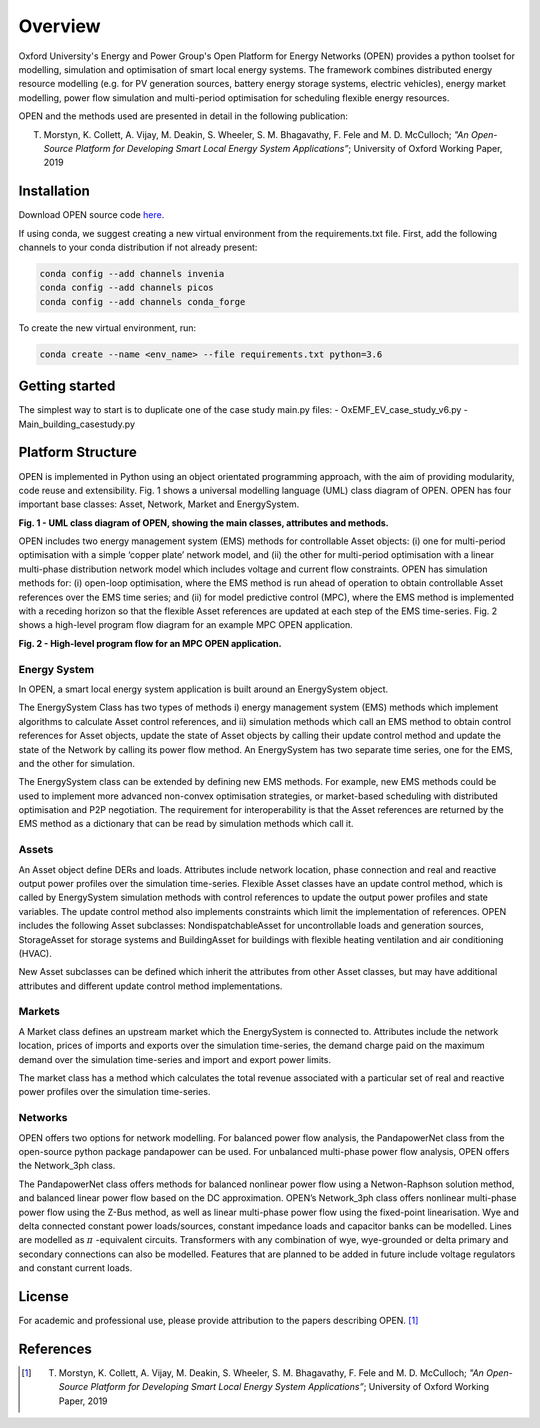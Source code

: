 Overview
=============

Oxford University's Energy and Power Group's Open Platform for Energy Networks (OPEN) provides a python toolset for modelling, simulation and optimisation of smart local energy systems.
The framework combines distributed energy resource modelling (e.g. for PV generation sources, battery energy storage systems, electric vehicles), energy market modelling, power flow simulation and multi-period optimisation for scheduling flexible energy resources.

OPEN and the methods used are presented in detail in the following publication:

T. Morstyn, K. Collett, A. Vijay, M. Deakin, S. Wheeler, S. M. Bhagavathy, F. Fele and M. D. McCulloch; *"An Open-Source Platform for Developing Smart Local Energy System Applications”*; University of Oxford Working Paper, 2019


Installation
-------------

Download OPEN source code `here <https://github.com/EPGOxford/OPEN/>`_.

If using conda, we suggest creating a new virtual environment from the requirements.txt file.
First, add the following channels to your conda distribution if not already present:

.. code:: bash

  conda config --add channels invenia
  conda config --add channels picos
  conda config --add channels conda_forge

To create the new virtual environment, run:

.. code:: bash

  conda create --name <env_name> --file requirements.txt python=3.6


Getting started
----------------

The simplest way to start is to duplicate one of the case study main.py files:
- OxEMF_EV_case_study_v6.py
- Main_building_casestudy.py

Platform Structure
--------------------

OPEN is implemented in Python using an object orientated programming approach, with the aim of providing modularity, code reuse and extensibility.
Fig. 1 shows a universal modelling language (UML) class diagram of OPEN. OPEN has four important base classes: Asset, Network, Market and EnergySystem.

.. image:: _imgs/OPEN_UML_5_flat.svg
  :width: 800 px
  :scale: 100
  :alt: UML class diagram of OPEN, showing the main classes, attributes and methods.

**Fig. 1 - UML class diagram of OPEN, showing the main classes, attributes and methods.**

OPEN includes two energy management system (EMS) methods for controllable Asset objects:
(i) one for multi-period optimisation with a simple ‘copper plate’ network model, and
(ii) the other for multi-period optimisation with a linear multi-phase distribution network model which includes voltage and current flow constraints.
OPEN has simulation methods for:
(i) open-loop optimisation, where the EMS method is run ahead of operation to obtain controllable Asset references over the EMS time series; and
(ii) for model predictive control (MPC), where the EMS method is implemented with a receding horizon so that the flexible Asset references are updated at each step of the EMS time-series.
Fig. 2 shows a high-level program flow diagram for an example MPC OPEN application.

.. image:: _imgs/OPEN_ProgramFlow_Vert3.svg
  :width: 400 px
  :scale: 50
  :alt: High-level program flow for an MPC OPEN application.

**Fig. 2 - High-level program flow for an MPC OPEN application.**

Energy System
..............
In OPEN, a smart local energy system application is built around an EnergySystem object.

The EnergySystem Class has two types of methods
i) energy management system (EMS) methods which implement algorithms to
calculate Asset control references, and
ii) simulation methods which call an EMS method to obtain control
references for Asset objects, update the state of Asset objects by calling
their update control method and update the state of the Network by calling
its power flow method.
An EnergySystem has two separate time series, one for the EMS, and the
other for simulation.

The EnergySystem class can be extended by defining new EMS methods.
For example, new EMS methods could be used to implement more advanced non-convex optimisation strategies, or market-based scheduling with distributed optimisation and P2P negotiation.
The requirement for interoperability is that the Asset references are returned by the EMS method as a dictionary that can be read by simulation methods which call it.


Assets
......
An Asset object define DERs and loads.
Attributes include network location, phase connection and real and reactive
output power profiles over the simulation time-series.
Flexible Asset classes have an update control method, which is called by
EnergySystem simulation methods with control references to update the output
power profiles and state variables. The update control method also implements
constraints which limit the implementation of references.
OPEN includes the following Asset subclasses: NondispatchableAsset for
uncontrollable loads and generation sources, StorageAsset for storage systems
and BuildingAsset for buildings with flexible heating ventilation and air conditioning (HVAC).

New Asset subclasses can be defined which inherit the attributes from other Asset classes, but may have additional attributes and different update control method implementations.


Markets
.......
A Market class defines an upstream market which the EnergySystem is connected
to. Attributes include the network location, prices of imports and exports
over the simulation time-series, the demand charge paid on the maximum demand
over the simulation time-series and import and export power limits.

The market class has a method which calculates the total revenue associated
with a particular set of real and reactive power profiles over the simulation
time-series.


Networks
.........
OPEN offers two options for network modelling. For balanced power flow
analysis, the PandapowerNet class from the open-source python package
pandapower can be used. For unbalanced multi-phase power flow analysis,
OPEN offers the Network_3ph class.

The PandapowerNet class offers methods for balanced nonlinear power flow using a Netwon-Raphson solution method, and balanced linear power flow based on the DC approximation.
OPEN’s Network_3ph class offers nonlinear multi-phase power flow using the Z-Bus method, as well as linear multi-phase power flow using the fixed-point linearisation.
Wye and delta connected constant power loads/sources, constant impedance loads and capacitor banks can be modelled.
Lines are modelled as
:math:`\pi`
-equivalent circuits.
Transformers with any combination of wye, wye-grounded or delta primary and secondary connections can also be modelled. Features that are planned to be added in future include voltage regulators and constant current loads.


License
--------

For academic and professional use, please provide attribution to the papers describing OPEN. [1]_

References
------------
.. [1] T. Morstyn, K. Collett, A. Vijay, M. Deakin, S. Wheeler, S. M. Bhagavathy, F. Fele and M. D. McCulloch; *"An Open-Source Platform for Developing Smart Local Energy System Applications”*; University of Oxford Working Paper, 2019
